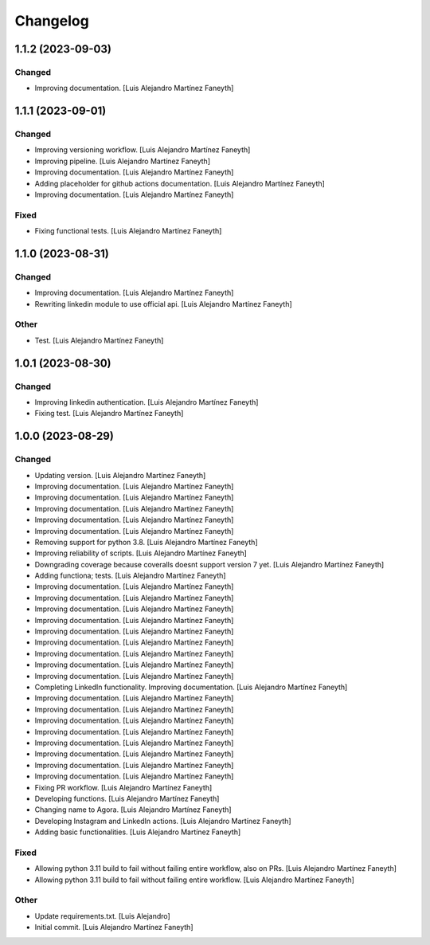 Changelog
============


1.1.2 (2023-09-03)
------------

Changed
~~~~~~~~~~~~

* Improving documentation. [Luis Alejandro Martínez Faneyth]


1.1.1 (2023-09-01)
------------

Changed
~~~~~~~~~~~~

* Improving versioning workflow. [Luis Alejandro Martínez Faneyth]

* Improving pipeline. [Luis Alejandro Martínez Faneyth]

* Improving documentation. [Luis Alejandro Martínez Faneyth]

* Adding placeholder for github actions documentation. [Luis Alejandro Martínez Faneyth]

* Improving documentation. [Luis Alejandro Martínez Faneyth]


Fixed
~~~~~~~~~~~~

* Fixing functional tests. [Luis Alejandro Martínez Faneyth]


1.1.0 (2023-08-31)
------------

Changed
~~~~~~~~~~~~

* Improving documentation. [Luis Alejandro Martínez Faneyth]

* Rewriting linkedin module to use official api. [Luis Alejandro Martínez Faneyth]


Other
~~~~~~~~~~~~

* Test. [Luis Alejandro Martínez Faneyth]


1.0.1 (2023-08-30)
------------

Changed
~~~~~~~~~~~~

* Improving linkedin authentication. [Luis Alejandro Martínez Faneyth]

* Fixing test. [Luis Alejandro Martínez Faneyth]


1.0.0 (2023-08-29)
------------

Changed
~~~~~~~~~~~~

* Updating version. [Luis Alejandro Martínez Faneyth]

* Improving documentation. [Luis Alejandro Martínez Faneyth]

* Improving documentation. [Luis Alejandro Martínez Faneyth]

* Improving documentation. [Luis Alejandro Martínez Faneyth]

* Improving documentation. [Luis Alejandro Martínez Faneyth]

* Improving documentation. [Luis Alejandro Martínez Faneyth]

* Removing support for python 3.8. [Luis Alejandro Martínez Faneyth]

* Improving reliability of scripts. [Luis Alejandro Martínez Faneyth]

* Downgrading coverage because coveralls doesnt support version 7 yet. [Luis Alejandro Martínez Faneyth]

* Adding functiona; tests. [Luis Alejandro Martínez Faneyth]

* Improving documentation. [Luis Alejandro Martínez Faneyth]

* Improving documentation. [Luis Alejandro Martínez Faneyth]

* Improving documentation. [Luis Alejandro Martínez Faneyth]

* Improving documentation. [Luis Alejandro Martínez Faneyth]

* Improving documentation. [Luis Alejandro Martínez Faneyth]

* Improving documentation. [Luis Alejandro Martínez Faneyth]

* Improving documentation. [Luis Alejandro Martínez Faneyth]

* Improving documentation. [Luis Alejandro Martínez Faneyth]

* Improving documentation. [Luis Alejandro Martínez Faneyth]

* Completing LinkedIn functionality. Improving documentation. [Luis Alejandro Martínez Faneyth]

* Improving documentation. [Luis Alejandro Martínez Faneyth]

* Improving documentation. [Luis Alejandro Martínez Faneyth]

* Improving documentation. [Luis Alejandro Martínez Faneyth]

* Improving documentation. [Luis Alejandro Martínez Faneyth]

* Improving documentation. [Luis Alejandro Martínez Faneyth]

* Improving documentation. [Luis Alejandro Martínez Faneyth]

* Improving documentation. [Luis Alejandro Martínez Faneyth]

* Improving documentation. [Luis Alejandro Martínez Faneyth]

* Fixing PR workflow. [Luis Alejandro Martínez Faneyth]

* Developing functions. [Luis Alejandro Martínez Faneyth]

* Changing name to Agora. [Luis Alejandro Martínez Faneyth]

* Developing Instagram and LinkedIn actions. [Luis Alejandro Martínez Faneyth]

* Adding basic functionalities. [Luis Alejandro Martínez Faneyth]


Fixed
~~~~~~~~~~~~

* Allowing python 3.11 build to fail without failing entire workflow, also on PRs. [Luis Alejandro Martínez Faneyth]

* Allowing python 3.11 build to fail without failing entire workflow. [Luis Alejandro Martínez Faneyth]


Other
~~~~~~~~~~~~

* Update requirements.txt. [Luis Alejandro]

* Initial commit. [Luis Alejandro Martínez Faneyth]

